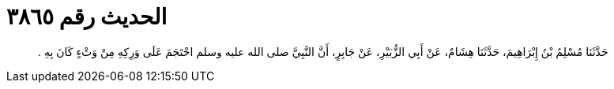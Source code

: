 
= الحديث رقم ٣٨٦٥

[quote.hadith]
حَدَّثَنَا مُسْلِمُ بْنُ إِبْرَاهِيمَ، حَدَّثَنَا هِشَامٌ، عَنْ أَبِي الزُّبَيْرِ، عَنْ جَابِرٍ، أَنَّ النَّبِيَّ صلى الله عليه وسلم احْتَجَمَ عَلَى وَرِكِهِ مِنْ وَثْءٍ كَانَ بِهِ ‏.‏